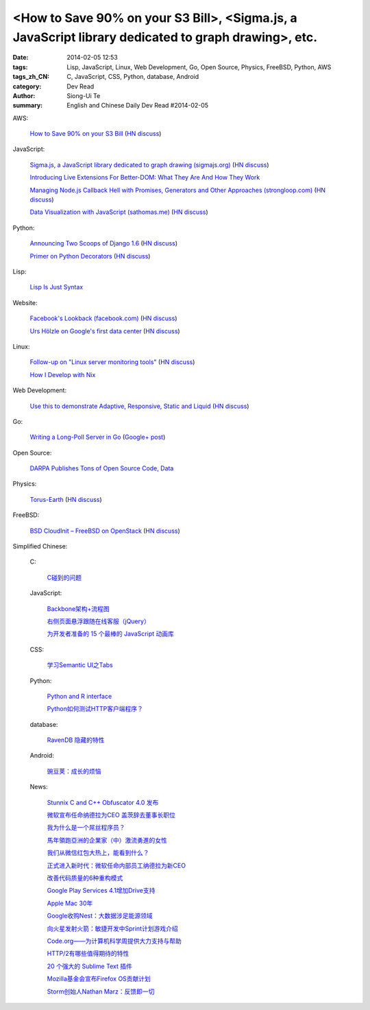 <How to Save 90% on your S3 Bill>, <Sigma.js, a JavaScript library dedicated to graph drawing>, etc.
####################################################################################################

:date: 2014-02-05 12:53
:tags: Lisp, JavaScript, Linux, Web Development, Go, Open Source, Physics, FreeBSD, Python, AWS
:tags_zh_CN: C, JavaScript, CSS, Python, database, Android
:category: Dev Read
:author: Siong-Ui Te
:summary: English and Chinese Daily Dev Read #2014-02-05


AWS:

  `How to Save 90% on your S3 Bill <http://www.appneta.com/blog/s3-list-get-bucket-default/>`_
  (`HN discuss <https://news.ycombinator.com/item?id=7184179>`__)

JavaScript:

  `Sigma.js, a JavaScript library dedicated to graph drawing (sigmajs.org) <http://sigmajs.org/>`_
  (`HN discuss <https://news.ycombinator.com/item?id=7178329>`__)

  `Introducing Live Extensions For Better-DOM: What They Are And How They Work <http://coding.smashingmagazine.com/2014/02/05/introducing-live-extensions-better-dom-javascript/>`_

  `Managing Node.js Callback Hell with Promises, Generators and Other Approaches (strongloop.com) <http://strongloop.com/strongblog/node-js-callback-hell-promises-generators/>`_
  (`HN discuss <https://news.ycombinator.com/item?id=7178668>`__)

  `Data Visualization with JavaScript (sathomas.me)  <http://sathomas.me/jsdataviz/index.html>`_
  (`HN discuss <https://news.ycombinator.com/item?id=7180804>`__)

Python:

  `Announcing Two Scoops of Django 1.6 <http://pydanny.com/announcing-two-scoops-of-django-1.6.html>`_
  (`HN discuss <https://news.ycombinator.com/item?id=7184013>`__)

  `Primer on Python Decorators <http://www.realpython.com/blog/python/primer-on-python-decorators/>`_
  (`HN discuss <https://news.ycombinator.com/item?id=7184203>`__)

Lisp:

  `Lisp Is Just Syntax <http://www.wilfred.me.uk/blog/2014/02/04/lisp-is-just-syntax/>`_

Website:

  `Facebook's Lookback (facebook.com) <https://www.facebook.com/lookback>`_
  (`HN discuss <https://news.ycombinator.com/item?id=7176387>`__)

  `Urs Hölzle on Google's first data center <https://plus.google.com/+UrsH%C3%B6lzle/posts/UseinB6wvmh>`_
  (`HN discuss <https://news.ycombinator.com/item?id=7181172>`__)

Linux:

  `Follow-up on "Linux server monitoring tools" <http://aarvik.dk/linux-monitoring-tools-suggestions-from-hacker-news/>`_
  (`HN discuss <https://news.ycombinator.com/item?id=7180300>`__)

  `How I Develop with Nix <http://ocharles.org.uk/blog/posts/2014-02-04-how-i-develop-with-nixos.html>`_

Web Development:

  `Use this to demonstrate Adaptive, Responsive, Static and Liquid  <http://liquidapsive.com/>`_
  (`HN discuss <https://news.ycombinator.com/item?id=7181272>`__)

Go:

  `Writing a Long-Poll Server in Go <http://mwholt.blogspot.com/2014/02/writing-long-poll-server-in-go.html>`_
  (`Google+ post <https://plus.google.com/100139501115682190874/posts/9h97DiTXotD>`__)

Open Source:

  `DARPA Publishes Tons of Open Source Code, Data <http://yro.slashdot.org/story/14/02/05/0538239/darpa-publishes-tons-of-open-source-code-data>`_

Physics:

  `Torus-Earth <http://www.aleph.se/andart/archives/2014/02/torusearth.html>`_
  (`HN discuss <https://news.ycombinator.com/item?id=7182822>`__)

FreeBSD:

  `BSD CloudInit – FreeBSD on OpenStack <http://pellaeon.github.io/bsd-cloudinit/>`_
  (`HN discuss <https://news.ycombinator.com/item?id=7183564>`__)



Simplified Chinese:

  C:

    `C碰到的问题 <http://my.oschina.net/u/1185580/blog/197313>`_

  JavaScript:

    `Backbone架构+流程图 <http://my.oschina.net/heroShane/blog/197294>`_

    `右侧页面悬浮跟随在线客服（jQuery） <http://www.oschina.net/code/snippet_1396465_33038>`_

    `为开发者准备的 15 个最棒的 JavaScript 动画库 <http://www.oschina.net/translate/15-best-javascript-animation-libraries-for-developers>`_

  CSS:

    `学习Semantic UI之Tabs <http://my.oschina.net/johntostring/blog/197311>`_

  Python:

    `Python and R interface <http://segmentfault.com/q/1010000000374906>`_

    `Python如何测试HTTP客户端程序？ <http://segmentfault.com/q/1010000000403329>`_

  database:

    `RavenDB 隐藏的特性 <http://www.oschina.net/translate/ravendbs-hidden-features>`_

  Android:

    `豌豆荚：成长的烦恼 <http://www.infoq.com/cn/presentations/wandoujia-growing-pains>`_

  News:

    `Stunnix C and C++ Obfuscator 4.0 发布 <http://www.oschina.net/news/48512/stunnix-c-and-c-plus-plus-obfuscator-4-0>`_

    `微软宣布任命纳德拉为CEO 盖茨辞去董事长职位 <http://www.oschina.net/news/48503/microsoft-new-ceo-satya-nadella>`_

    `我为什么是一个屌丝程序员？ <http://my.oschina.net/lbp0200/blog/197312>`_

    `馬年領跑亞洲的企業家（中）激流勇進的女性 <http://zh.cn.nikkei.com/columnviewpoint/column/7879-20140205.html>`_

    `我们从微信红包大热上，能看到什么？ <http://www.csdn.net/article/2014-02-03/2818307>`_

    `正式进入新时代：微软任命内部员工纳德拉为新CEO <http://www.csdn.net/article/2014-02-05/2818309>`_

    `改善代码质量的6种重构模式 <http://www.infoq.com/cn/news/2014/02/top-6-refactoring-patterns>`_

    `Google Play Services 4.1增加Drive支持 <http://www.infoq.com/cn/news/2014/02/google-play-services-4-1>`_

    `Apple Mac 30年 <http://www.infoq.com/cn/news/2014/02/apple-mac-30>`_

    `Google收购Nest：大数据涉足能源领域 <http://www.infoq.com/cn/news/2014/02/google-nest>`_

    `向火星发射火箭：敏捷开发中Sprint计划游戏介绍 <http://www.infoq.com/cn/news/2014/02/rocket-to-mars-sprint-planning>`_

    `Code.org——为计算机科学周提供大力支持与帮助 <http://www.infoq.com/cn/news/2014/02/hourofcode>`_

    `HTTP/2有哪些值得期待的特性 <http://www.infoq.com/cn/news/2014/02/http-2>`_

    `20 个强大的 Sublime Text 插件 <http://www.oschina.net/translate/20-powerful-sublimetext-plugins>`_

    `Mozilla基金会宣布Firefox OS贡献计划 <http://www.infoq.com/cn/news/2014/02/firefox-os-contribution-program>`_

    `Storm创始人Nathan Marz：反馈即一切 <http://www.csdn.net/article/2014-02-05/2818311-Storm-Nathan-Marz>`_

